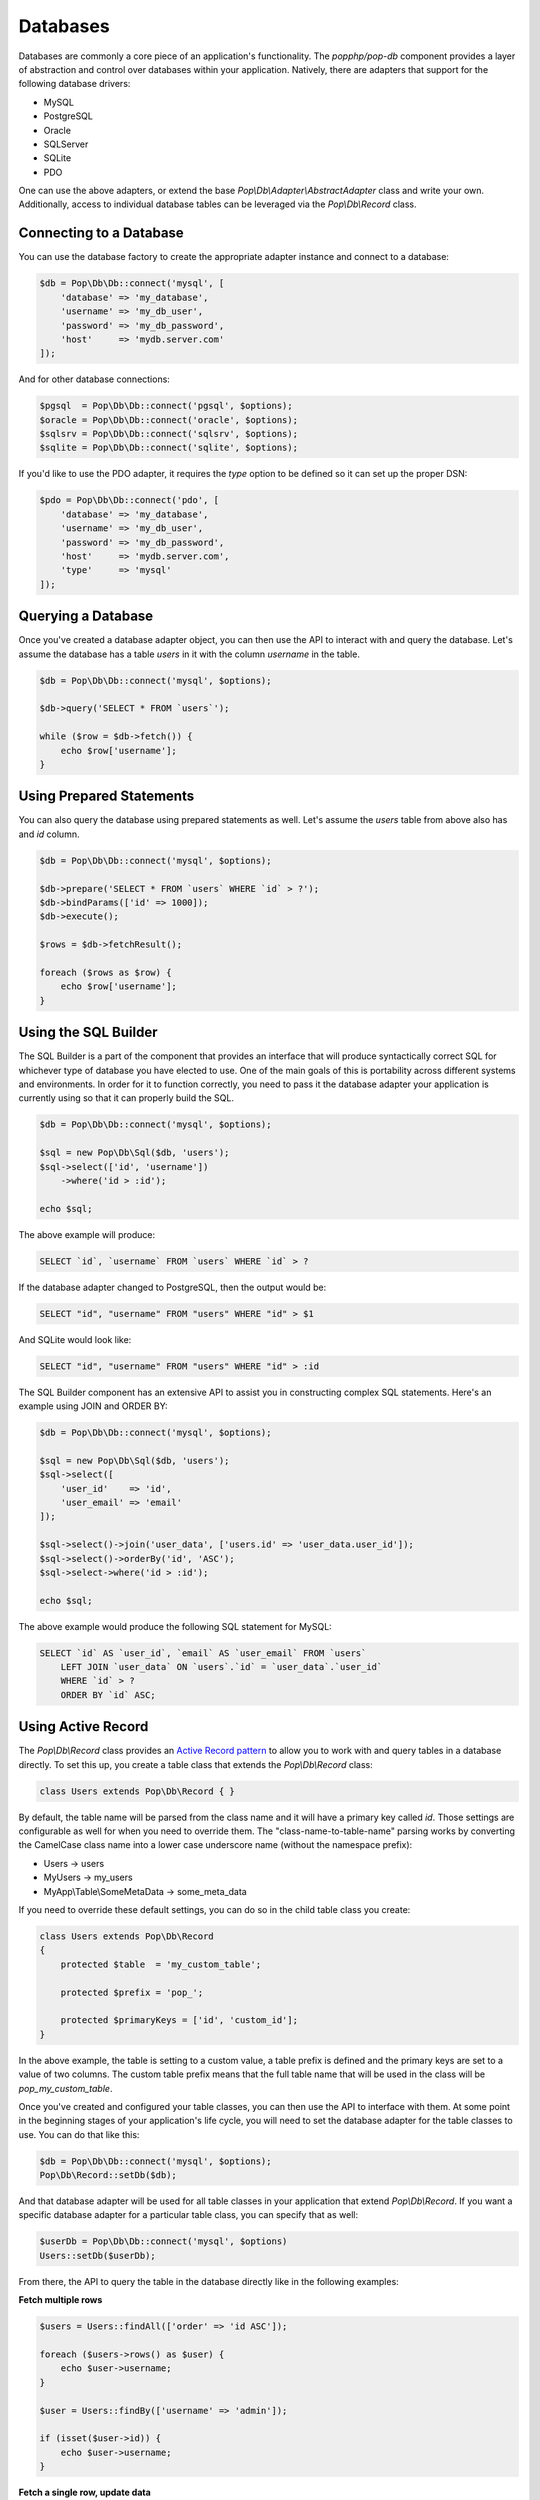 Databases
=========

Databases are commonly a core piece of an application's functionality. The `popphp/pop-db`
component provides a layer of abstraction and control over databases within your application.
Natively, there are adapters that support for the following database drivers:

+ MySQL
+ PostgreSQL
+ Oracle
+ SQLServer
+ SQLite
+ PDO

One can use the above adapters, or extend the base `Pop\\Db\\Adapter\\AbstractAdapter` class and
write your own. Additionally, access to individual database tables can be leveraged via the
`Pop\\Db\\Record` class.

Connecting to a Database
------------------------

You can use the database factory to create the appropriate adapter instance and connect to a database:

.. code-block:: php

    $db = Pop\Db\Db::connect('mysql', [
        'database' => 'my_database',
        'username' => 'my_db_user',
        'password' => 'my_db_password',
        'host'     => 'mydb.server.com'
    ]);

And for other database connections:

.. code-block:: php

    $pgsql  = Pop\Db\Db::connect('pgsql', $options);
    $oracle = Pop\Db\Db::connect('oracle', $options);
    $sqlsrv = Pop\Db\Db::connect('sqlsrv', $options);
    $sqlite = Pop\Db\Db::connect('sqlite', $options);

If you'd like to use the PDO adapter, it requires the `type` option to be defined so it can set
up the proper DSN:

.. code-block:: php

    $pdo = Pop\Db\Db::connect('pdo', [
        'database' => 'my_database',
        'username' => 'my_db_user',
        'password' => 'my_db_password',
        'host'     => 'mydb.server.com',
        'type'     => 'mysql'
    ]);

Querying a Database
-------------------

Once you've created a database adapter object, you can then use the API to interact with and
query the database. Let's assume the database has a table `users` in it with the column `username`
in the table.

.. code-block:: php

    $db = Pop\Db\Db::connect('mysql', $options);

    $db->query('SELECT * FROM `users`');

    while ($row = $db->fetch()) {
        echo $row['username'];
    }

Using Prepared Statements
-------------------------

You can also query the database using prepared statements as well. Let's assume the `users` table
from above also has and `id` column.

.. code-block:: php

    $db = Pop\Db\Db::connect('mysql', $options);

    $db->prepare('SELECT * FROM `users` WHERE `id` > ?');
    $db->bindParams(['id' => 1000]);
    $db->execute();

    $rows = $db->fetchResult();

    foreach ($rows as $row) {
        echo $row['username'];
    }

Using the SQL Builder
---------------------

The SQL Builder is a part of the component that provides an interface that will produce syntactically correct
SQL for whichever type of database you have elected to use. One of the main goals of this is portability across
different systems and environments. In order for it to function correctly, you need to pass it the database
adapter your application is currently using so that it can properly build the SQL.

.. code-block:: php

    $db = Pop\Db\Db::connect('mysql', $options);

    $sql = new Pop\Db\Sql($db, 'users');
    $sql->select(['id', 'username'])
        ->where('id > :id');

    echo $sql;

The above example will produce:

.. code-block:: text

    SELECT `id`, `username` FROM `users` WHERE `id` > ?

If the database adapter changed to PostgreSQL, then the output would be:

.. code-block:: text

    SELECT "id", "username" FROM "users" WHERE "id" > $1

And SQLite would look like:

.. code-block:: text

    SELECT "id", "username" FROM "users" WHERE "id" > :id

The SQL Builder component has an extensive API to assist you in constructing complex SQL statements. Here's
an example using JOIN and ORDER BY:

.. code-block:: php

    $db = Pop\Db\Db::connect('mysql', $options);

    $sql = new Pop\Db\Sql($db, 'users');
    $sql->select([
        'user_id'    => 'id',
        'user_email' => 'email'
    ]);

    $sql->select()->join('user_data', ['users.id' => 'user_data.user_id']);
    $sql->select()->orderBy('id', 'ASC');
    $sql->select->where('id > :id');

    echo $sql;

The above example would produce the following SQL statement for MySQL:

.. code-block:: text

    SELECT `id` AS `user_id`, `email` AS `user_email` FROM `users`
        LEFT JOIN `user_data` ON `users`.`id` = `user_data`.`user_id`
        WHERE `id` > ?
        ORDER BY `id` ASC;

Using Active Record
-------------------

The `Pop\\Db\\Record` class provides an `Active Record pattern`_ to allow you to work with and
query tables in a database directly. To set this up, you create a table class that extends the
`Pop\\Db\\Record` class:

.. code-block:: php

    class Users extends Pop\Db\Record { }

By default, the table name will be parsed from the class name and it will have a primary key called `id`.
Those settings are configurable as well for when you need to override them. The "class-name-to-table-name"
parsing works by converting the CamelCase class name into a lower case underscore name (without the
namespace prefix):

* Users -> users
* MyUsers -> my_users
* MyApp\\Table\\SomeMetaData -> some_meta_data

If you need to override these default settings, you can do so in the child table class you create:

.. code-block:: php

    class Users extends Pop\Db\Record
    {
        protected $table  = 'my_custom_table';

        protected $prefix = 'pop_';

        protected $primaryKeys = ['id', 'custom_id'];
    }

In the above example, the table is setting to a custom value, a table prefix is defined and the primary keys
are set to a value of two columns. The custom table prefix means that the full table name that will be used
in the class will be `pop_my_custom_table`.

Once you've created and configured your table classes, you can then use the API to interface with them. At
some point in the beginning stages of your application's life cycle, you will need to set the database
adapter for the table classes to use. You can do that like this:

.. code-block:: php

    $db = Pop\Db\Db::connect('mysql', $options);
    Pop\Db\Record::setDb($db);

And that database adapter will be used for all table classes in your application that extend `Pop\\Db\\Record`.
If you want a specific database adapter for a particular table class, you can specify that as well:

.. code-block:: php

    $userDb = Pop\Db\Db::connect('mysql', $options)
    Users::setDb($userDb);

From there, the API to query the table in the database directly like in the following examples:


**Fetch multiple rows**

.. code-block:: php

    $users = Users::findAll(['order' => 'id ASC']);

    foreach ($users->rows() as $user) {
        echo $user->username;
    }

    $user = Users::findBy(['username' => 'admin']);

    if (isset($user->id)) {
        echo $user->username;
    }

**Fetch a single row, update data**

.. code-block:: php

    $user = Users::findById(1001);

    if (isset($user->id)) {
        $user->username = 'admin2';
        $user->save();
    }

**Create a new record**

.. code-block:: php

    $user = new Users([
        'username' => 'editor',
        'email'    => 'editor@mysite.com'
    ]);

    $user->save();

You can execute custom SQL to run custom queries on the table. One way to do this is by using the SQL Builder.

.. code-block:: php

    $sql = Users::sql();

    $sql->select()->where('id > :id');

    $users = Users::execute($sql, ['id' => 1000]);

    foreach ($users->rows() as $user) {
        echo $user->username;
    }

.. _Active Record pattern: https://en.wikipedia.org/wiki/Active_record_pattern
